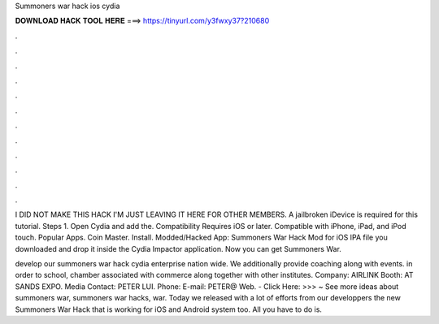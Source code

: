Summoners war hack ios cydia



𝐃𝐎𝐖𝐍𝐋𝐎𝐀𝐃 𝐇𝐀𝐂𝐊 𝐓𝐎𝐎𝐋 𝐇𝐄𝐑𝐄 ===> https://tinyurl.com/y3fwxy37?210680



.



.



.



.



.



.



.



.



.



.



.



.

I DID NOT MAKE THIS HACK I'M JUST LEAVING IT HERE FOR OTHER MEMBERS. A jailbroken iDevice is required for this tutorial. Steps 1. Open Cydia and add the. Compatibility Requires iOS or later. Compatible with iPhone, iPad, and iPod touch. Popular Apps. Coin Master. Install. Modded/Hacked App: Summoners War Hack Mod for iOS IPA file you downloaded and drop it inside the Cydia Impactor application. Now you can get Summoners War.

develop our summoners war hack cydia enterprise nation wide. We additionally provide coaching along with events. in order to school, chamber associated with commerce along together with other institutes. Company: AIRLINK Booth: AT SANDS EXPO. Media Contact: PETER LUI. Phone: E-mail: PETER@ Web. - Click Here: >>> ~ See more ideas about summoners war, summoners war hacks, war. Today we released with a lot of efforts from our developpers the new Summoners War Hack that is working for iOS and Android system too. All you have to do is.
